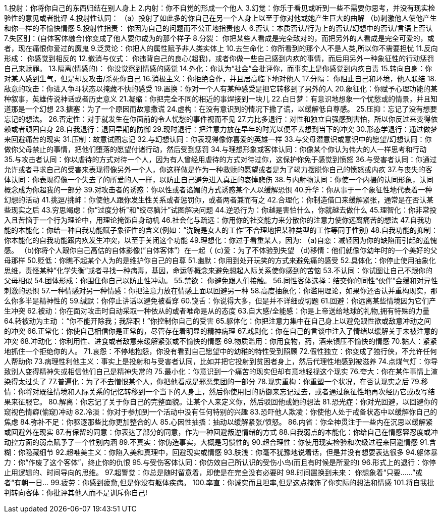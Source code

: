 1.投射：你将你自己的东西归结在别人身上
2.内射：你不自觉的形成一个他人
3.幻觉：你乐于看见或听到一些不需要你思考，并没有现实检验性的意见或者批评
4.投射性认同：
    （a）投射了如此多的你自己在另一个人身上以至于你对他或她产生巨大的曲解
    （b)刺激他人使他产生和你一样的不愉快情感
5.投射性指责： 你因为自己的问题而不公正地指责他人
6.否认：本质否认/行为上的否认/幻想中的否认/言语上否认
7.失区别：(自体客体融合)你变成了他人要你成为的那个样子
8.分裂： 你把某些人看成是完全敌对的，而把另外的人看成是完全可爱的，或者，现在痛恨你爱过的魔鬼
9.泛灵论：你把人的属性赋予非人类实体上
10.去生命化：你所看到的那个人不是人类,所以你不需要担忧
11.反向形成： 你感觉到相反的
12.撤消与仪式： 你违背自己的良心(超我)，或者你做一些自己感到内疚的事情，而后用另外一种象征性的行动惩罚自己来赎罪。
13.隔离(情感的)： 你没觉察到情感的感觉
14.外化：你认为“社会”会批评你，而事实上是你感觉到内疚自责
15.转向自身：你对某人感到生气，但是却反攻击/杀死你自己
16.消极主义：你拒绝合作，并且居高临下地对他人
17.分隔： 你阻止自己和环境，他人联结
18.敌意的攻击：你进入争斗状态以掩藏不快的感受
19.置换：你对一个人有某种感受是把它转移到了另外的人
20.象征化：你赋予心理功能的某种叙事，英雄传说神话或者历史意义
21.凝缩：你把完全不同的相近的事焊接到一块儿
22.白日梦：有意识地想象一个忧愁或的情景，并且知道那是一个幻想
23.搪塞：为了一个原因而故意撒谎
24.虚构：在没有意识到的情况下撒了谎，以缓解低自尊感。
25.压抑：忘记了没有想要忘记的想法。
26.否定性：对于就发生在你面前的令人忧愁的事件视而不见
27.力比多退行：对性和独立自强感到害怕，所以你反过来变得依赖或者顽固自身
28.自我退行：退回早期的防御
29.现时退行：把注意力放在早年的时光以便不去想到当下的冲突
30.形态学退行：通过做梦来回避痛苦的现实
31.压制：故意试图忘记
32.与幻想认同：你表现得像你喜爱的英雄一样
33.与父母潜意识或意识中的愿望/幻想认同：你做你父母禁止的事情，把他们堕落的愿望付诸行动，然后受到惩罚
34.与理想形象或客体认同：你像某个你认为伟大的人一样思考和行动
35.与攻击者认同：你以虐待的方式对待一个人，因为有人曾经用虐待的方式对待过你，这保护你免于感觉到愤怒
36.与受害者认同：你通过允许或者寻求自己的受害来表现得像另外一个人，你这样做是作为一种救赎的愿望或者是为了竭力摆脱你自己的愤怒或内疚
37.与丧失的客体认同：你表现得像一个失去了的所爱的人一样，以防止自己避免进入真正的哀悼悲伤
38.与内射物认同：你使一个内摄的认同形象，认同概念成为你超我的一部分
39.对攻击者的诱惑：你以性或者谄媚的方式诱惑某个人以缓解恐惧
40.升华：你从事于一个象征性地代表着一种幻想的活动
41.挑逗/挑衅：你使他人跟你发生性关系或者惩罚你，或者两者兼而有之
42.合理化：你制造借口来缓解紧张，通常是在否认某些现实之后
43.穷思竭虑：你“过度分析"和“绞尽脑汁”试图解决问题
44.逆恐行为：你越是害怕什么，你就越去做什么
45.理智化：你非常投入且苦恼于一个行为理论中，用理论掩饰自身动机
46.社会化与疏远：你用你的社交能力来分散你的注意力使你远离痛苦的想法
47.自我功能的本能化：你给一种自我功能赋子象征性的含义(例如：“洗碗是女人的工作”不合理地把某种类型的工作等同于性别)
48.自我功能的抑制：你本能化的自我功能跟内疚发生冲突，以至于关闭这个功能
49.理想化：你过于看重某人，因为:
（a)自恋：减轻因为你的缺陷而引起的羞愧感。
（b)你将个人跟你自己高估的自体影像(“自体客体”）在一起（
 (c)爱：为了不体验到失望
 （d)移情：他们就像你幼年时的一个美好的父母那样
50.贬低：你瞧不起某个人为的是维护你自己的自尊
51.幽默：你用到处开玩笑的方式来避免痛的感受
52.具体化：你停止使用抽象化思维，责怪某种”化学失衡”或者寻找一种病毒，基因，命运等概念来避免想起人际关系使你感到的苦恼
53.不认同：你试图让自己不跟你的父母相似
54.团体形成：你围住你自己以防止性冲动。
55.禁欲： 你避免跟人们接触。
56.同性客体选择：结交你的同性“伙伴”会缓和对异性刺激的恐惧
57.一种情感对另一种情感：你把注意力放在情感上面以回避另一种
58.高度抽象化：你滥用理论，如果你还否认并重构现实，那么你多半是精神性的
59.缄默：你停止讲话以避免被看穿
60.饶舌：你说得大多，但是并不详细或切题
61.回避：你远离某些情境因为它们产生冲突
62.被动：你在面对攻击时自动采取一种依从的或者唯命是从的态度
63.自大感/全能感：你是上帝送给地球的礼物,拥有特殊的力量
64.转被动为主动 ：“你不能开除我；我辞职！”你控制你自己的受害
65.躯体化：你把注意力集中在自己身上以避免跟性欲或敌意冲动之间的冲突
66.正常化：你使自己相信你是正常的，尽管存在着明显的精神病理
67.戏剧化：你在自己的言谈中注入了情绪以缓解关于未被注意的冲突
68.冲动化：你利用性、进食或者敌意来缓解紧张或不愉快的情感
69.物质滥用：你用食物，药，酒来镇压不愉快的情感
70.黏人：紧紧地抓住一个拒绝你的人。
71.哀怨：不停地抱怨，你没有看到自己愿望中的幼稚的特性受到照顾
72.假性独立：你变成了独行侠，不允许任何人帮助你
73.病理性利他主义：事实上是投射和与受害者认同，比如并把它投射到贫困者身上，然后代理性地感到被滋养
74.点煤气灯：你导致别人变得精神失或相信他们自己是精神失常的
75.最小化：你意识到一个痛苦的现实但却有意地轻视这个现实
76.夸大：你在某件事情上渲染得太过头了
77.普遍化：为了不去憎恨某个人，你把他看成是邪恶集团的一部分
78.现实重构：你重塑一个状况，在否认现实之后
79.移情：你将对既往情境和人际关系的记忆转移到一个当下的人身上，然后你使用旧的防御来忘记过去，或者通过象征性地再次经历它或改写结果来征服它。
80.解离：你忘记了关于你自己的完整面貌。让某个人来定义你，然后驳回他或她的想法
81.恐光症：你对光回避，以回避你的窥视色情癖(偷窥)冲动
82.冷淡：你对于参加到一个活动中没有任何特别的兴趣
83.恐吓他人欺凌：你使他人处于戒备状态中以缓解你自己的焦虑
84.弥补不足：你驱逐那些比你更加整合的人
85.心因性抽搐：抽动以缓解紧张/愤怒。
86.内省：你全神贯注于一些内在沉思以缓解紧或回避外在现实
87.有保留的同意：你表达了部分的同意，作为一种回避叛逆情绪的方式
88.自我弱点的本能化：你给自己在情感容忍度或冲动控方面的弱点赋予了一个性别内涵
89.不真实：你伪造事实，大概是习惯性的
90.超合理性：你使用现实检验和次级过程来回避情感
91.含糊：你隐藏细节
92.超唯美主义：你陷入美和真理中，回避现实或情感
93.肤浅：你毫不犹豫地说着话，但是并没有想要表达很多
94.躯体暴力：你“作废了这个客体”，终止你的仇恨
95.与受伤客体认同：你仿效自己所认识的受伤小鸟(而且有时候是所爱的)
96.形式上的退行：你停止用逻辑的、时间导向的思维。
97.超警觉：你总是随时留意着，即使是在完全没有必要时
98.时间置换到未来： 你想象着“只要……”或者“有朝一日…
99.疲劳：你感到疲惫,但是你没有躯体疾病。
100.率直：你诚实而且坦率,但是这点掩饰了你实际的想法和情感
101.将自我批判转向客体：你批评其他人而不是训斥你自己!